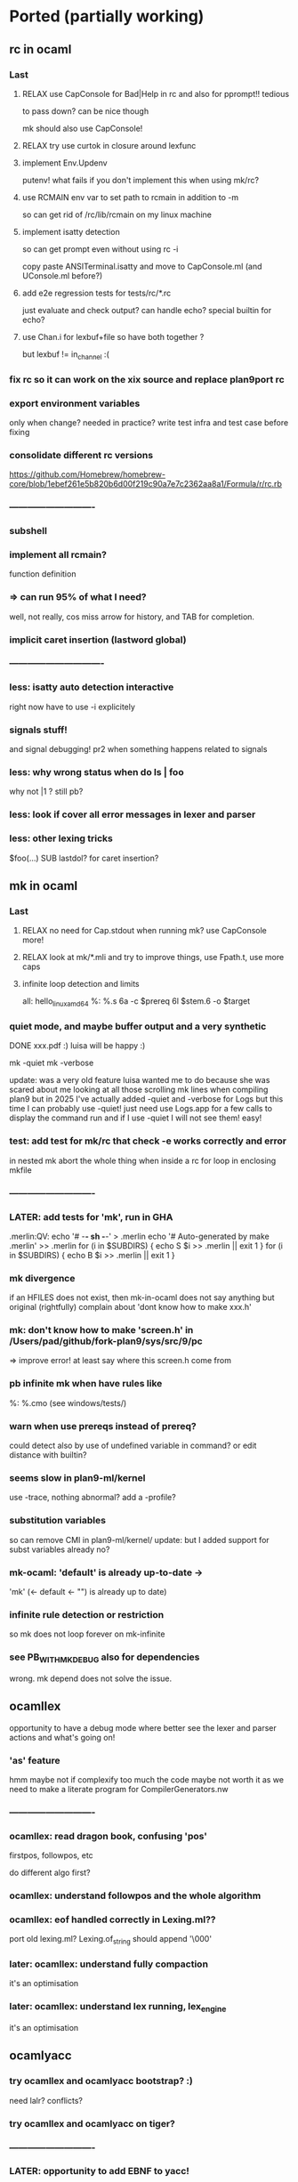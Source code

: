 # -*- org -*-

* Ported (partially working)

** rc in ocaml

*** Last

**** RELAX use CapConsole for Bad|Help in rc and also for pprompt!! tedious
to pass down?
can be nice though

mk should also use CapConsole!

**** RELAX try use curtok in closure around lexfunc

**** implement Env.Updenv
putenv! what fails if you don't implement this when using mk/rc?

**** use RCMAIN env var to set path to rcmain in addition to -m
so can get rid of /rc/lib/rcmain on my linux machine

**** implement isatty detection
so can get prompt even without using rc -i

copy paste ANSITerminal.isatty and move to CapConsole.ml (and UConsole.ml before?)

**** add e2e regression tests for tests/rc/*.rc
just evaluate and check output? can handle echo? special builtin
for echo?

**** use Chan.i for lexbuf+file so have both together ?
but lexbuf != in_channel :(

*** fix rc so it can work on the xix source and replace plan9port rc

*** export environment variables
only when change? needed in practice?
write test infra and test case before fixing

*** consolidate different rc versions
https://github.com/Homebrew/homebrew-core/blob/1ebef261e5b820b6d00f219c90a7e7c2362aa8a1/Formula/r/rc.rb

*** ----------------------------

*** subshell

*** implement all rcmain?
function definition

*** => can run 95% of what I need?
well, not really, cos miss arrow for history, and TAB for completion.

*** implicit caret insertion (lastword global)

*** ------------------------------- 

*** less: isatty auto detection interactive
right now have to use -i explicitely

*** signals stuff!
and signal debugging! pr2 when something happens related to signals

*** less: why wrong status when do  ls | foo
why not |1 
?
still pb?

*** less: look if cover all error messages in lexer and parser

*** less: other lexing tricks
$foo(...) SUB
lastdol? for caret insertion?

** mk in ocaml

*** Last

**** RELAX no need for Cap.stdout when running mk? use CapConsole more!

**** RELAX look at mk/*.mli and try to improve things, use Fpath.t, use more caps

**** infinite loop detection and limits

all: hello_linux_amd64
%: %.s
   6a -c $prereq
   6l $stem.6 -o $target

*** quiet mode, and maybe buffer output and a very synthetic
DONE xxx.pdf :)
luisa will be happy :)

mk -quiet
mk -verbose

update: was a very old feature luisa wanted me to do because she was scared
 about me looking at all those scrolling mk lines when compiling plan9
 but in 2025 I've actually added -quiet and -verbose for Logs but this time
 I can probably use -quiet! just need use Logs.app for a few calls
 to display the command run and if I use -quiet I will not see them!
 easy!

*** test: add test for mk/rc that check -e works correctly and error
in nested mk abort the whole thing when inside a rc for loop in enclosing
mkfile

*** ----------------------------

*** LATER: add tests for 'mk', run in GHA
# note that if we use mk to build xix, that's also good tests 

.merlin:QV:
	echo '# -*- sh -*-' > .merlin
	echo '# Auto-generated by make .merlin' >> .merlin
	for (i in $SUBDIRS) { echo S $i >> .merlin || exit 1 }
	for (i in $SUBDIRS) { echo B $i >> .merlin || exit 1 }

*** mk divergence
if an HFILES does not exist, then mk-in-ocaml does not say anything
but original (rightfully) complain about 'dont know how to make xxx.h'

*** mk: don't know how to make 'screen.h' in /Users/pad/github/fork-plan9/sys/src/9/pc
=> improve error! at least say where this screen.h come from

*** pb infinite mk when have rules like
%: %.cmo (see windows/tests/)

*** warn when use prereqs instead of prereq?
could detect also by use of undefined variable in command?
or edit distance with builtin?

*** seems slow in plan9-ml/kernel
use -trace, nothing abnormal?
add a -profile?

*** substitution variables
so can remove CMI in plan9-ml/kernel/
update: but I added support for subst variables already no?

*** mk-ocaml: 'default' is already up-to-date ->
'mk' (<- default <- "") is already up to date)

*** infinite rule detection or restriction
so mk does not loop forever on mk-infinite

*** see PB_WITH_MKDEBUG also for dependencies
wrong. mk depend does not solve the issue.

** ocamllex
opportunity to have a debug mode where better see the lexer
 and parser actions and what's going on!

*** 'as' feature
hmm maybe not if complexify too much the code
maybe not worth it as we need to make a literate program for CompilerGenerators.nw 

*** ----------------------------

*** ocamllex: read dragon book, confusing 'pos'
firstpos, followpos, etc

do different algo first?

*** ocamllex: understand followpos and the whole algorithm

*** ocamllex: eof handled correctly in Lexing.ml??
port old lexing.ml? Lexing.of_string should append '\000'

*** later: ocamllex: understand fully compaction
it's an optimisation

*** later: ocamllex: understand lex running, lex_engine
it's an optimisation

** ocamlyacc

*** try ocamllex and ocamlyacc bootstrap? :)
need lalr? conflicts?

*** try ocamllex and ocamlyacc on tiger?

*** ----------------------------

*** LATER: opportunity to add EBNF to yacc!
hmm but then can't use regular ocamlyacc so maybe not

** git in ocaml 
(start from dulwich? ocaml-git?), so self sustaining, can use it
 to communicate with github! can use it to do stuff under plan9 itself!

*** ----------------------------

*** port zip so can skip camlzip from Leroy 
and simplify soft archi (no extern C lib dependencies)

**** basic unzip that bytes -> bytes?
simpler code? using IO.ml is complicated?

**** deflate_data() and call as you need
need to duplicate what was done for unzip.ml
z.zneeded

understand window? why double size of sliding window? (64K instead of 32K)

**** try naive zip? 
generate format with uncompressed (Flat) blocks!
still need generate right bits and bytes!
can assert unzip (zip s) = s

**** try using lz77 and fixed huffman? works? 
generate good format?

**** look code of libflate?
incorporate some opti from there?

**** less: get rid of camlzip at this point?
or nice to keep to compare

**** less: incorporate decompress pure zlib implem?
less important maybe, because can still use libflate
when port my git to plan9!
or even use my own simplified non-compressed simply marshalled
format for gitfiles.

**** try do same for jpeg?
there was a nice paper or literate paper about jpeg, a pearl maybe

*** EASY support --author for cmd_commit.ml

*** timezone inference in cmd_commit.ml

*** look at packing code, start implement pack.ml

**** port code from dulwich and ocamlgit?

*** git merge

**** merge trees! 
easy cases version where do not require diff3

**** merge files

**** fix conflict and do the merge
MERGE_HEADS?

**** look how done in C version (dulwich did not have merge)

*** ------------------------------

*** less: look code of gat, gitlet, cmtcontrol, etc.

*** less: write refs atomically
bugfix where No_more_input when commit with set_new_if_same_old
after second commit in new repo

*** less: git status --short

*** less: git log <path>
useful, so need filter when walk_history on diff (so need
do tree_changes)

*** less: read tags

** rio in ocaml
Now that I understand better the ocaml thread implementation, I can port 
rio to ocaml and test it under qemu-system-386 (or even qemu-system-arm?)

Test with plan9port? with drawterm? 9wm? possible?

*** ----------------------------

*** EASY implement readdir, so can ls /dev

*** EASY /mnt/wsys/label
need hide window to test if works and make special app writing on 
/mnt/wsys/label (test_graph_app2?)

*** up/down keys? or automatic scroll?
in any case, need to move origin

*** finish delete window, delete timeout proc, winclosechan
and exitchan and deletechan

**** remove window once child has finished

*** how to handle when process die?
non blocking waitpid! ThreadUnix has one!

*** less: get the refcount right to windows, wclose, winclosechan

*** -------------------------------------------------

*** implement stuff in section{Window borders click}

*** move
backend part done when I did the hide/unhide

*** resize
backend part done when I did the hide/unhide

*** /mnt/wsys/cursor
can put with virtual_mouse.ml

*** later: /mnt/wsys/resize? 
instead of abusing /dev/mouse?


*** improve terminal

**** less: ^D
delete_runes too, but different cursor

**** less: wrong tab 8 vs ?
see when type 'lc'
actually, how lc knows width of window? read /dev/window?

**** less: copy stuff from Efuns? simplify the code?
action should just move cursor and the rest should follow
and be updated automatically
hmm actually no, can have cursor at the end but still origin high
(so no need less)

sentinel to simplify code for EOF?

*** bugfix: when I quit rio-ocaml, terminal is weird
need atexit  draw shutdown? kernel does not do it?
rio-c seems to not have this pb
same when I run hellorio-ocaml outside rio and I quit it.

because of raw mode on /dev/consctl probably!

*** still? bugfix: display chars on screen for hellorio? why?
because did not reassign stdout? but why echo because
asked raw mode?

still? hellorio-ocaml or hellorio-c?

*** less: bugfix: weird crash and debug trace output after reassigned stderr
in processes_winshell.ml 

less because I fixed it by calling correctly openfile (but still it would
be nice to not crash ...)

"double sleep" kernel error
I got it fixed by not using dup2, but dup2 should work! we should
not be able to crash the kernel

it was when I was duping something that I closed and not reopened?
(I forgot the perm argument to openfile, so I was doing something wrong
and not reopening)

  Unix1.close Unix1.stdin;
  let fd = Unix1.openfile "/dev/cons" [Unix1.O_RDONLY] 0o666 in
  if fd <> Unix1.stdin
  then failwith "could not reassign stdin";

  Unix1.close Unix1.stdout;
  let fd = Unix1.openfile "/dev/cons" [Unix1.O_WRONLY] 0o666 in
  if fd <> Unix1.stdout
  then failwith "could not reassign stdout";
  
  (* todo: Unix1.dup2 Unix1.stdout Unix1.stderr; 
   * this creates a kernel crash! 'double sleep' error.
  *)
 (*
  Unix1.close Unix1.stderr;
  let _ = Unix1.openfile "/dev/cons" [Unix1.O_WRONLY] 0o666 in
 *)  


*** bugfix: it selects immediately the first entry, why?
QEMU issue with mouse? because does not happen after

*** less: complex channels for cpid 
needed if pb when mount and bind, but then
internal pb no?
how to handle when pb in child process when mount, bind,
this is why need cpid? how do that with ocaml model of threads and fork?
How communicate information?

*** less: sanitize integer values with a constructor like the one for Int32.xx
so can check if overflow

*** less: cornercursor
need return pos in sweep? then need pass pos to callback? more functional?
more tedious?
alt: store mouse state in mousectl

*** less: port preemptive feature of threads library to plan9?
replace setitimer by equivalent under plan9?
maybe also use APE so can use select and so can use threadUnix.ml.

use APE alarm? but then granularity is second. Ok? Anyway
rio should need only cooperative scheduling?

actually might be bad. Maybe better to be fully cooperative,
otherwise may need some mutex at a few places (e.g. for
atomic access to the queue)

** 5c in ocaml
5c -w -I/arm/include -I/sys/include

*** ----------------------------

*** branch 5c_todo for test files to commit
now only in my macbook air repo? in IN_SURFACE_BOOK2/prev_github

*** -depend
to generate .depend! better than plan9!

*** useless-include detector! finally :)
alexandrescu would be proud

*** precise codegraph using 5c frontend! finally!

*** support ## in macro (as in ocaml/.../memory.h)
so can use recent ocaml macros

*** --------------------

*** void vs non void
void (*hook_ioalloc)(void);
vs
void (*hook_ioalloc)();

one is old style proto without argument checking

*** unreachable code analysis

*** typecheck rio!
allow redundant typedefs?
(just warn)


*** ---------------------------------

*** test 5c-ocaml on plan9/buiders/mk
need modify bio.h to remove anon field though.
pb in regexp.h then
anon union subelement

*** support anon subelements?
clang seems to have some support for it


*** dereference pointer and assign
reglcgen 
see pointer.c

*** what can generate an INDREG? since anyway can not
generate OREGISTER so easily.
look opportunities in mov_operand() converter

*** deadheads?

*** EASY handle strings, at least OSTRING

*** -------------------------------------------------- 

*** x = y = z  parsed as?
result of x = y  is still an lvalue??
add comment in Compiler.nw

*** EASY put back pragma code?
put it next to relevant section? e.g., format checking?

*** EASY assembly pretty printer from ast_asm5.ml

*** typedef and tcopy??
write test case
why need that?? forbid cases mentioned (typedef to incomplete array)

*** -------------------------------------------------- 

*** valid break/continue
in check.ml? during unreachable analysis?

*** unreachable code?
aspectize code to manage canreach, oldreach, warnreach, etc.

deadheads?
and supgen?
nbreak, ncontinue

*** unused result op check

*** const checking
should be easy

*** -------------------------------------------------- 

*** add casts, finish port arith()
or just adjust return types as said in Compiler.nw

*** do FIGURE so can brain dump what I learned (otherwise
next time will have to redo that again)

also try to find/add a -dump_ast option so can put FIGURE
with just AST and then show the dump.

**** how store in symbol table nested things when backtrack?
nested struct defs? field point to which thing in the symbol table?
Because return newly allocated type for struct, that is filled later.
Because dont really use symbol table to store permanently things!
Copy to node the information, or fill later. Symbol table used
really just for scope.

*** replace string messages with constructor, so
localize error reporting in one place, and avoid noise in code

*** HARD bugfix error location on archive.c
compare with regular 5c
maybe explain the code in Compiler.nw so good basis to port in ocaml.

need to take pen and paper! I never get it right.
look at (correct) original code to report error in 5c

*** fix shift/reduce conflict? still 6
original had 3?

** 5l in ocaml

** 5a in ocaml

*** ----------------------------

*** give better error message on quote.s and accept '\''

** libcore

*** LATER: add semgrep-libs/libs/process_limits/
other stuff to copy from semgrep-libs/?
maybe Unix.realpath!


*** Last

**** RELAX Proc.pid, but need to make it compatible with ocaml-light then!
remove use of labels and default arg in Proc.ml

**** RELAX port part of Cmd.ml and add also the exec part in it, but
with capabilities only! and then add in
CapUnix and CapSys should use Cmd

Cmd.exec? Cmd.run?
imitate some of Bos API? or too complex IMHO.


*** merge commons/ and commons2/? 

*** can have more recent obj.ml?
replace all stdlib.cma by my own?
=> can use ocamltarzan for dumping kernel stuff?

*** LATER: try to compile with -nopervasives or -nostdlib
and rely only on stuff in lib_core/

*** use camomile for unicode?
or extlib/utf8.ml good enough?

or uchar.ml enough?

* Infra

** Capabilities

*** RELAX use Cap.exit in compiler/Error.errorexit
but will need to thread it from many files?

*** less: get rid of IO.ml from canasse and do my own capability based file IO!
but used heavily in version_control/

*** less: integrate back TCB.ml? and UXxx.ml ? works with ocaml-light?
try to add TCB.ml and -open TCB?
can it compile with ocaml-light though? 
if use -open TCB in dune, the mkfile and ocaml-light should be fine

**** less: add (-open TCB) in a few dune files?

**** need backport ocamlc -open, for TCB

** Bench infra

*** RELAX try profiling ppx, report diagnostics with -profile! for mk and rc
need to compile it also for ocaml-light, mkfile and boostrap-mk.sh

** Build infra

*** fix mk warnings on xix whole project compilation
(now that they are more visible)

*** less: fix shift/reduce conflicts? from which parser? mk? rc? 5c?

** Dev infra

*** less fix semgrep and build-test workflows and restore from masterTODO -> master

*** add semgrep rules to make sure we're not using
labels, functors, objects, as we want to be able to compile
xix with our own fork of OCaml that removed those features
(a fork I called "ocaml light" :) special ref to caml light)

maybe add a do_not_use_certain_features.ml
and add nosemgrep: comment in it, so nice to see what
is currently forbidden

*** try to use ocamlformat?
but exclude lex/ yacc/ lib_parsing/ version_control/ for now
because of our use of syncweb there?

but need OCaml 4.04.1 at least

but then can messup possible diffs with older version?
make sure everything works fine before?

*** setup pre-commit and ocamlformat and trailing space fix?
but syncweb issue

* Partially ported

** lib_system

*** port mkfile to mkfile-ocaml for lib_system/plan9
pb when try build .a because need mk-C extension for libs.

** draw in ocaml?

*** EASY add .mli in lib_graphics/geometry

*** EASY add .mli in lib_graphics/draw


*** use camlidl? or implement low-level stuff that writes
into /dev/draw/x/ directly?

***  client/server with simple marshalling protocol?
type msg = Draw of ... | Line of ... | Alloc of ...

*** memdraw in ocaml
do no need kernel to have memdraw or memlayer. Can be used entirely
in userspace

can port memdraw first and can even test under qemu thx to 9 in ocaml
DONE can also port draw first and test for rio. 2 independent halves.

**** continue go through Graphics.nw; add %ocaml

** Kernel in ocaml
So can do draw and then rio in ocaml? How?
Need full understanding of ocamlrun before I think. Will need still to
have part in C to setup for ocamlrun. How to deal with stdlib for ocamlrun?
Need to forbid most functions in pervasives.mli. Have a -nopervasives and then 
another specific pervasives.mli ?

need to understand C code in ocaml to check whether I could use
ocaml to do the plan9 kernel in ocaml!

Gain deeper understanding of ocamlrun and its GC! And also of FFI.
Gain also far deeper understanding of 9 in C.

panic("pc = %lux, link = %lux", &sys_get_argv, getcallerpc(&unit));

*** for the kernel in ocaml, use https://github.com/mirage/ocaml-freestanding ?

*** LATER: try compile xix kernel with kencc
old?
export ROOT=`pwd`
export objtype=386
ocamlrun ./bootstrap/mk depend
ocamlrun ./bootstrap/mk


*** ----------------------------------

*** alarmkproc

*** hz_checkalarms

*** read sleep.ps and subtle condition for rendez vous

*** continue user_addr, phys_addr'fication


*** test Thread.thread_delay
my gettimeofday is working?

*** connect mutex to tas or spinlock?
Threads.critical_section := true?

*** ocaml threads and processes

**** archi?

Maybe disable interrupt at each instruction boundaries and
also when enter Gc. Then reenable and look if
interrupt in the mean time (just like look if signal in the mean time)
and then dispatch interrupt upper-half handler.
Bottom-half interrupt just set a global flag.

use Thread.t and scheduler.c from otherlibs/threads/ ?
but use interrupt instead of signal for timer and
and use splhi before reseting the pending_signal.
Also use Mutex.lock? or just imitate Mutex.lock in my
Qlock?

**** new thread for process, how? in newproc, sysrfork, but how?
just have s cheding and then Critical_section:=true; wakeup schedinit; sleep
and schedinit when up is s cheding can just ready it too, like
for Running

**** modify scheduler it to have reference to process Ureg?

**** find archi design for preempt when not in kernel mode
thread RFE? how get back thread to execute on behalf of proc?
execute back thread closure? thread clos should be either
syscall handler or fault handler?

*** first user process

**** try first user process, manual text, data, bss, initcode
SWI

**** try sysnop! and maybe a syssleep in 2 processes that print A, B!
syscall is a different kind of signal

**** syscall interface:
2 strings pointers, 2 ints, one for arg in, one for arg out,
and ints for size of those buffers
then marshal in/out both.
(and do same later for 9p?)

**** try start main.ml calling init functions?

*** finalize
take care of TODOs in Byterun/!! Bcm/ Port/
take care to update mem.h to agree with memory.ml lower limits

*** less: remove coproc.c? write 2 functions needed in asm?

*** rendez vous type and sleep hook
also modif relevant section in Kernel.nw
understand how locking and rendez vous works?

*** env_.ml
and adjust sysrfork

*** namespace_.ml ? (complicated probably)
and adjust sysrfork

*** EASY rwlock.ml

*** EASY nspinlocks in ocaml

*** EASY ilockdepth in ocaml

*** EASY okaddr

*** EASY vmemchr (user_memory.ml)

*** less: mk depend for C code? use 5c-ocaml to generate .depend?
less important because we should not modify much C code. Most of the
modifs are on ocaml code and mk depend works for that

*** look other OS or programs

**** look how done in Rust? Maybe give ideas on how to separate
code between ocaml and C and asm.
https://os.phil-opp.com/handling-exceptions.html

**** less: look redox kernel?
look paper about RUST and kernel programming

**** how map low-level structures?
mirage?
cstruct? can reuse portable part of cstruct? need bigarray then also!
need port back bigarray to ocaml 1.07

**** look other kernels to get some good ideas?
mezzano OS?
stuff embedding scheme interpreter I saw recently, femtolisp?
minoca OS?
redox?

** xv6 in ocaml for ARM?
Can learn another way to write an OS. 
Can contrast some of the design decisions in plan9 and also compare 
the choice of variable names (e.g., xv6 also use a cpu and up), but it seems
xv6 is quite similar to 9 (ken thompson wrote both in some sense so normal)

*** how xv6_rpi_port handle the keyboard?
seems it does not handle it ... it uses UART?

* To port

** EASY tree in ocaml
http://blog.shaynefletcher.org/2017/10/how-to-render-trees-like-unix-tree.html
plan9-ml/utilities/misc/tree.ml

copy paste walk_dir? or move in lib_system? or Common.Sys_ ?

** lib_gui/ in ocaml?
#step towards better mmm?

*** basic line drawing, basic porting of draw to use Graphics of OCaml

*** better Vector type? separate from Point?
same for Size? meh.

*** basic label

** Tiger backend for ARM :)
maybe good to transition to book on 5c?
but then need 5i in ocaml

*** resume, compile, still works? make sync?

*** understand Tiger.nw, add explanations? more LP split? more aspectize?

*** generate assembly file from .tig? need extra phase?
register allocation? read Appel?

*** port gc?

*** generate assembly via ast_asm5.ml directly?
Once I have 5l in ocaml! which can codegen!!! and
run on 5i!! woohoo! will have 8 queens in Tiger running!

Can even generate directly Asm5 using OCaml constructor and ast_asm5.ml!
Safer than generating strings (similar to 5c in the end).

** 5i in ocaml

so can try to run things directly on my mac (but need 5c-ocaml before
 to get interesting program to test on). Also can be used by Tiger-ARM!

* Old

** Mysterious entries

*** less: merge use_diff_bytes now that fixed many issues with working mk toplevel

*** EASY factorize a few things with bit vs little endian stuff
so factorize code in protocol_9P and linker exec generation
and a_out header generation.

need genio.ml in commons2/ then, so need remove keyword arg
stuff first?

*** factorize little/big endian and generation of int
in a module? then reference cstruct and mstruct.
Why need bigarray? simple API on top of string (now called
bytes in recent ocaml) not enough?

** Send patches?

*** send patch to github for esthetic changes in ocaml :)
remove useless file I spotted

*** send patch to github for dulwich?

*** less: report bug on simple-diff
see diff.ml for example of problematic input
